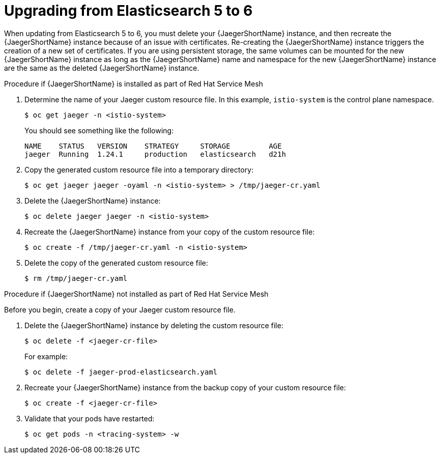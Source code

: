 ////
This module included in the following assemblies:
- distr_tracing_install/distr-tracing-updating
////

[id="upgrading_es5_es6_{context}"]
= Upgrading from Elasticsearch 5 to 6

When updating from Elasticsearch 5 to 6, you must delete your {JaegerShortName} instance, and then recreate the {JaegerShortName} instance because of an issue with certificates. Re-creating the {JaegerShortName} instance triggers the creation of a new set of certificates. If you are using persistent storage, the same volumes can be mounted for the new {JaegerShortName} instance as long as the {JaegerShortName} name and namespace for the new {JaegerShortName} instance are the same as the deleted {JaegerShortName} instance.

.Procedure if {JaegerShortName} is installed as part of Red Hat Service Mesh

. Determine the name of your Jaeger custom resource file. In this example, `istio-system` is the control plane namespace.
+
[source,terminal]
----
$ oc get jaeger -n <istio-system>
----
+
You should see something like the following:
+
[source,terminal]
----
NAME    STATUS   VERSION    STRATEGY     STORAGE         AGE
jaeger  Running  1.24.1     production   elasticsearch   d21h
----
+
. Copy the generated custom resource file into a temporary directory:
+
[source,terminal]
----
$ oc get jaeger jaeger -oyaml -n <istio-system> > /tmp/jaeger-cr.yaml
----
+
. Delete the {JaegerShortName} instance:
+
[source,terminal]
----
$ oc delete jaeger jaeger -n <istio-system>
----
+
. Recreate the {JaegerShortName} instance from your copy of the custom resource file:
+
[source,terminal]
----
$ oc create -f /tmp/jaeger-cr.yaml -n <istio-system>
----
+
. Delete the copy of the generated custom resource file:
+
[source,terminal]
----
$ rm /tmp/jaeger-cr.yaml
----


.Procedure if {JaegerShortName} not installed as part of Red Hat Service Mesh

Before you begin, create a copy of your Jaeger custom resource file.

. Delete the {JaegerShortName} instance by deleting the custom resource file:
+
[source,terminal]
----
$ oc delete -f <jaeger-cr-file>
----
+
For example:
+
[source,terminal]
----
$ oc delete -f jaeger-prod-elasticsearch.yaml
----
+
. Recreate your {JaegerShortName} instance from the backup copy of your custom resource file:
+
[source,terminal]
----
$ oc create -f <jaeger-cr-file>
----
+
. Validate that your pods have restarted:
+
[source,terminal]
----
$ oc get pods -n <tracing-system> -w
----
+
